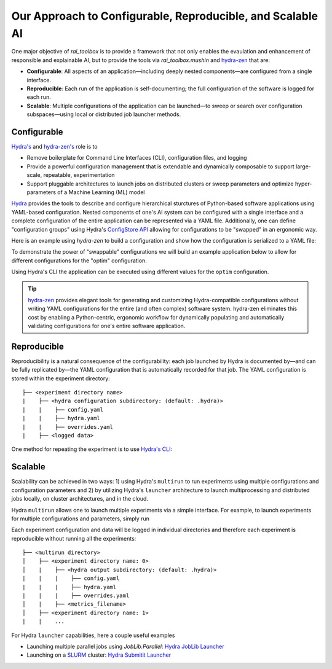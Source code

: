 .. meta::
   :description: Our Approach to Configurable, Reproducible, and Scalable AI.

===========================================================
Our Approach to Configurable, Reproducible, and Scalable AI
===========================================================

One major objective of `rai_toolbox` is to provide a framework that not only enables the evaulation and 
enhancement of responsible and explainable AI, but to provide the tools via `rai_toolbox.mushin` and 
`hydra-zen <https://github.com/mit-ll-responsible-ai/hydra-zen/>`_ that are:

- **Configurable**: All aspects of an application—including deeply nested components—are configured from a single interface. 
- **Reproducible**: Each run of the application is self-documenting; the full configuration of the software is logged for each run.
- **Scalable**: Multiple configurations of the application can be launched—to sweep or search over configuration subspaces—using local or distributed job launcher methods.

Configurable
============

`Hydra's <https://hydra.cc/>`_ and `hydra-zen's <https://github.com/mit-ll-responsible-ai/hydra-zen/>`_ role is to

- Remove boilerplate for Command Line Interfaces (CLI), configuration files, and logging
- Provide a powerful configuration management that is extendable and dynamically composable to support large-scale, repeatable, experimentation
- Support pluggable architectures to launch jobs on distributed clusters or sweep parameters and optimize hyper-parameters of a Machine Learning (ML) model

`Hydra <https://hydra.cc/>`_ provides the tools to describe and configure hierarchical sturctures of Python-based software applications using YAML-based configuration.
Nested components of one's AI system can be configured with a single interface and a complete configuration of the entire application can be represented via a YAML file.
Additionally, one can define "configuration groups" using Hydra's `ConfigStore API <https://hydra.cc/docs/tutorials/structured_config/config_store/>`_ allowing for configurations
to be "swapped" in an ergonomic way.  

Here is an example using `hydra-zen` to build a configuration and show how the configuration is serialized to a YAML file:

.. code-block:: python
   :caption: Using hydra-zen to generate configurations and serialize to a YAML file

   >>> from hydra_zen import builds, to_yaml
   >>> from torch.optim import Adam
   >>> OptimConfig = builds(Adam, populate_full_signature=True)
   >>> print(to_yaml(OptimConfig))
   _target_: torch.optim.adam.Adam
   params: ???
   lr: 0.001
   betas:
   - 0.9
   - 0.999
   eps: 1.0e-08
   weight_decay: 0
   amsgrad: false

To demonstrate the power of "swappable" configurations we will build an example application below
to allow for different configurations for the "optim" configuration.

.. code-block:: python
   :caption: `experiment.py`: A Hydra application with swappable configurations

   import hydra
   from hydra.core.config_store import ConfigStore
   from hydra_zen import builds, instantiate, make_config, MISSING, launch
   from torch.optim import Adam, SGD
   
   # Build multiple configurations for optimizers
   AdamConfig = builds(Adam, lr=0.1, zen_partial=True)
   SGDConfig = builds(SGD, lr=0.01, zen_partial=True)

   # Create experiment configuration
   Config = make_config(optim=MISSING)

   # Store configs in Hydra's ConfigStore
   cs = ConfigStore.instance()
   cs.store(name="adam", group="optim", node=AdamConfig)
   cs.store(name="sgd", group="optim", node=SGDConfig)

   cs.store(name="experiment_config", node=Config)

   @hydra.main(config_path=None, config_name="experiment_config")
   def task_fn(cfg):
      optim = instantiate(cfg.optim)
      print(optim.func.__name__)
   
   if __name__ == "__main__":
      task_fn()
   
Using Hydra's CLI the application can be executed using different values for the ``optim`` configuration.

.. code-block:: bash
   :caption: Using Hydra CLI to execute with different configurations

   $ python experiment.py +optim=sgd
   $ python experiment.py +optim=adam


.. tip::

   `hydra-zen <https://github.com/mit-ll-responsible-ai/hydra-zen/>`_ provides elegant tools for generating and customizing Hydra-compatible configurations without
   writing YAML configurations for the entire (and often complex) software system. hydra-zen eliminates this cost by enabling a Python-centric, ergonomic
   workflow for dynamically populating and automatically validating configurations for one's entire software application.


Reproducible
==========

Reproducibility is a natural consequence of the configurability: each job launched by Hydra is documented by—and can be fully
replicated by—the YAML configuration that is automatically recorded for that job.  The YAML configuration is stored within the 
experiment directory::

   ├── <experiment directory name>
   |    ├── <hydra configuration subdirectory: (default: .hydra)>
   |    |    ├── config.yaml
   |    |    ├── hydra.yaml
   |    |    ├── overrides.yaml
   |    ├── <logged data>

One method for repeating the experiment is to use `Hydra's CLI <https://hydra.cc/docs/tutorials/basic/your_first_app/simple_cli/>`_:

.. code-block:: bash
   :caption: Reproducing an experiment using Hydra CLI and saved YAML configuration

   $ python experiment.py --config-path <YAML configuration directory> --config-name config


Scalable
========

Scalability can be achieved in two ways: 1) using Hydra's ``multirun`` to run experiments using multiple
configurations and configuration parameters and 2) by utilizing Hydra's ``launcher`` architecture to launch
multiprocessing and distributed jobs locally, on cluster architectures, and in the cloud.

Hydra ``multirun`` allows one to launch multiple experiments via a simple interface.  For example, to launch experiments
for multiple configurations and parameters, simply run

.. code-block:: bash
   :caption: Using Hydra ``multirun`` to launch 4 different experiments.

   $ python experiment.py +optim=sgd,adam optim.lr=0.1,0.2 --multirun

Each experiment configuration and data will be logged in individual directories and therefore each experiment
is reproducible without running all the experiments::

   ├── <multirun directory>
   │    ├── <experiment directory name: 0>
   │    |    ├── <hydra output subdirectory: (default: .hydra)>
   |    |    |    ├── config.yaml
   |    |    |    ├── hydra.yaml
   |    |    |    ├── overrides.yaml
   │    |    ├── <metrics_filename>
   │    ├── <experiment directory name: 1>
   |    |    ...


For Hydra ``launcher`` capabilities, here a couple useful examples

- Launching multiple parallel jobs using `JobLib.Parallel`: `Hydra JobLib Launcher <https://hydra.cc/docs/plugins/joblib_launcher/>`_
- Launching on a `SLURM <https://slurm.schedmd.com/documentation.html/>`_ cluster: `Hydra Submitit Launcher <https://hydra.cc/docs/plugins/submitit_launcher/>`_


